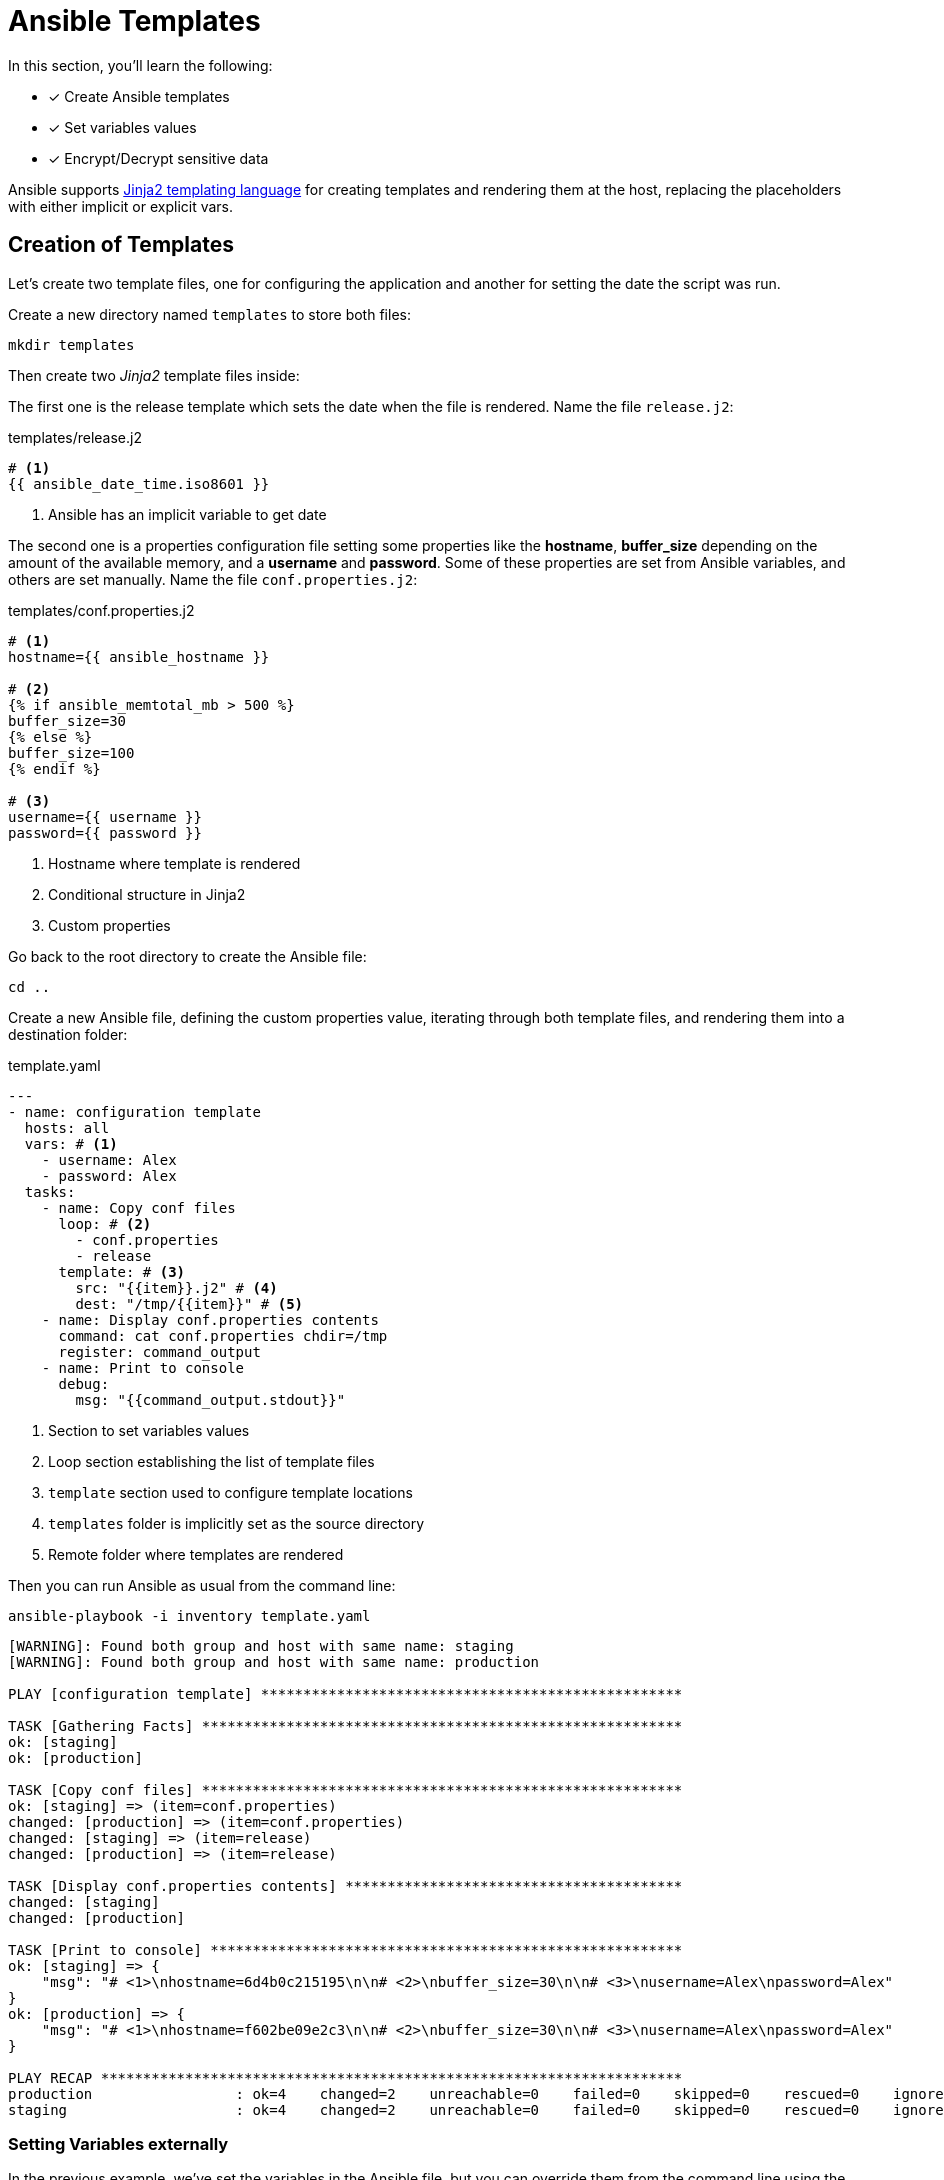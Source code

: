= Ansible Templates

In this section, you'll learn the following:

* [x] Create Ansible templates
* [x] Set variables values
* [x] Encrypt/Decrypt sensitive data

Ansible supports http://jinja.pocoo.org/docs/[Jinja2 templating language, window="_blank"] for creating templates and rendering them at the host, replacing the placeholders with either implicit or explicit vars.

[#createtemplates]
== Creation of Templates

Let's create two template files, one for configuring the application and another for setting the date the script was run.

Create a new directory named `templates` to store both files:

[.console-input]
[source, bash,subs="+macros,+attributes"]
----
mkdir templates
----

Then create two _Jinja2_ template files inside:

The first one is the release template which sets the date when the file is rendered.
Name the file `release.j2`:

[.console-input]
[source, bash,subs="+macros,+attributes"]
.templates/release.j2
----
# <1>
{{ ansible_date_time.iso8601 }}
----
<1> Ansible has an implicit variable to get date

The second one is a properties configuration file setting some properties like the *hostname*, *buffer_size* depending on the amount of the available memory, and a *username* and *password*.
Some of these properties are set from Ansible variables, and others are set manually.
Name the file `conf.properties.j2`:

[.console-input]
[source, jinja2,subs="+macros,+attributes"]
.templates/conf.properties.j2
----
# <1>
hostname={{ ansible_hostname }}

# <2>
{% if ansible_memtotal_mb > 500 %}
buffer_size=30
{% else %}
buffer_size=100
{% endif %}

# <3>
username={{ username }}
password={{ password }}
----
<1> Hostname where template is rendered
<2> Conditional structure in Jinja2
<3> Custom properties

Go back to the root directory to create the Ansible file:

[.console-input]
[source, bash,subs="+macros,+attributes"]
----
cd ..
----

Create a new Ansible file, defining the custom properties value, iterating through both template files, and rendering them into a destination folder:

[.console-input]
[source, yaml,subs="+macros,+attributes"]
.template.yaml
----
---
- name: configuration template
  hosts: all
  vars: # <1>
    - username: Alex
    - password: Alex
  tasks:
    - name: Copy conf files
      loop: # <2>
        - conf.properties
        - release
      template: # <3>
        src: "{{item}}.j2" # <4>
        dest: "/tmp/{{item}}" # <5>
    - name: Display conf.properties contents
      command: cat conf.properties chdir=/tmp
      register: command_output
    - name: Print to console
      debug:
        msg: "{{command_output.stdout}}"
----
<1> Section to set variables values
<2> Loop section establishing the list of template files
<3> `template` section used to configure template locations
<4> `templates` folder is implicitly set as the source directory
<5> Remote folder where templates are rendered

Then you can run Ansible as usual from the command line:

[.console-input]
[source, bash,subs="+macros,+attributes"]
----
ansible-playbook -i inventory template.yaml
----

[.console-output]
[source, terminal,subs="+macros,+attributes"]
----
[WARNING]: Found both group and host with same name: staging
[WARNING]: Found both group and host with same name: production

PLAY [configuration template] **************************************************

TASK [Gathering Facts] *********************************************************
ok: [staging]
ok: [production]

TASK [Copy conf files] *********************************************************
ok: [staging] => (item=conf.properties)
changed: [production] => (item=conf.properties)
changed: [staging] => (item=release)
changed: [production] => (item=release)

TASK [Display conf.properties contents] ****************************************
changed: [staging]
changed: [production]

TASK [Print to console] ********************************************************
ok: [staging] => {
    "msg": "# <1>\nhostname=6d4b0c215195\n\n# <2>\nbuffer_size=30\n\n# <3>\nusername=Alex\npassword=Alex"
}
ok: [production] => {
    "msg": "# <1>\nhostname=f602be09e2c3\n\n# <2>\nbuffer_size=30\n\n# <3>\nusername=Alex\npassword=Alex"
}

PLAY RECAP *********************************************************************
production                 : ok=4    changed=2    unreachable=0    failed=0    skipped=0    rescued=0    ignored=0
staging                    : ok=4    changed=2    unreachable=0    failed=0    skipped=0    rescued=0    ignored=0
----

=== Setting Variables externally

In the previous example, we've set the variables in the Ansible file, but you can override them from the command line using the `extra-vars` argument.

Create a new file named `staging.yaml` to set these variables in a _YAML_ file:

[.console-input]
[source, yaml,subs="+macros,+attributes"]
.staging.yaml
----
username: test
password: test
----

Then let's apply these parameters in the case of staging servers.
Run the following command to run tasks on the staging environment with variables set in the `staging.yaml` file:

[.console-input]
[source, bash,subs="+macros,+attributes"]
----
ansible-playbook -l staging -i inventory template.yaml --extra-vars "@staging.yaml"
----

[.console-output]
[source, terminal,subs="+macros,+attributes"]
----
[WARNING]: Found both group and host with same name: staging
[WARNING]: Found both group and host with same name: production

PLAY [configuration template] **************************************************

TASK [Gathering Facts] *********************************************************
ok: [staging]

TASK [Copy conf files] *********************************************************
changed: [staging] => (item=conf.properties)
changed: [staging] => (item=release)

TASK [Display conf.properties contents] ****************************************
changed: [staging]

TASK [Print to console] ********************************************************
ok: [staging] => {
    "msg": "# <1>\nhostname=6d4b0c215195\n\n# <2>\nbuffer_size=30\n\n# <3>\nusername=test\npassword=test"
}

PLAY RECAP *********************************************************************
staging                    : ok=4    changed=2    unreachable=0    failed=0    skipped=0    rescued=0    ignored=0
----

[#ansiblevault]
== Ansible Vault

At this point, we can configure the application depending on the environment, staging with some values, and production with others.

But, some properties are sensitive and should be protected, for example, the username and password of the application (especially in production).

=== Encrypting

Ansible comes with Ansible Vault to manage this scenario.
Let's create a _YAML_ configuration file but with encrypted content.

In the terminal window, run the following command:

[.console-input]
[source, bash,subs="+macros,+attributes"]
----
ansible-vault create prod.yaml
----

[.console-output]
[source, terminal,subs="+macros,+attributes"]
----
New Vault password:
Confirm New Vault password:
----

Set `mysecret` as the password, and in the editor file copy the content to protect:

[.console-input]
[source, yaml,subs="+macros,+attributes"]
.prod.yaml
----
username: Secret
password: Secret
----

Save the file, and inspect the content of the generated file:

[.console-output]
[source, terminal,subs="+macros,+attributes"]
----
$ANSIBLE_VAULT;1.1;AES256
66343761653764386535666430306133386536303662373335633638653562373035316632643366
3032356164306165323964303764616231643562356662650a386336633037666234333430353837
35643966373537323264333461353035623639386562663561363666353938616432656264626164
3332326431306362370a626538636336646530363037346261616631393438353865303934363934
63333830346334623235653565643463326461663839616366333533303436376161626433303765
6231333662356364646138366134643864333565656634366634
----

The file is encrypted, so no attacker might guess the values.
At this point, file is safe to publish in Git repository or shared with others.

=== Decrypting

To decrypt this file while running Ansible, use the `--ask-vault-pass` option to set Ansible to ask for the password to decrypt the encrypted files.

Let's apply the encrypted properties file to the production environment.
Run the following command in the terminal to create the file for the production environment:

[.console-input]
[source, yaml,subs="+macros,+attributes"]
----
ansible-playbook -l production -i inventory template.yaml --extra-vars "@prod.yaml" --ask-vault-pass
Vault password:
----

Set `mysecret` as the password.

[.console-output]
[source, terminal,subs="+macros,+attributes"]
----
[WARNING]: Found both group and host with same name: staging
[WARNING]: Found both group and host with same name: production

PLAY [configuration template] **************************************************

TASK [Gathering Facts] *********************************************************
ok: [production]

TASK [Copy conf files] *********************************************************
changed: [production] => (item=conf.properties)
changed: [production] => (item=release)

TASK [Display conf.properties contents] ****************************************
changed: [production]

TASK [Print to console] ********************************************************
ok: [production] => {
    "msg": "# <1>\nhostname=f602be09e2c3\n\n# <2>\nbuffer_size=30\n\n# <3>\nusername=Secret\npassword=Secret"
} // <1>

PLAY RECAP *********************************************************************
production                 : ok=4    changed=2    unreachable=0    failed=0    skipped=0    rescued=0    ignored=0
----
<1> The content is created decrypted inside the host

TIP: Any Ansible file like `inventory` can also be secured in the same way.